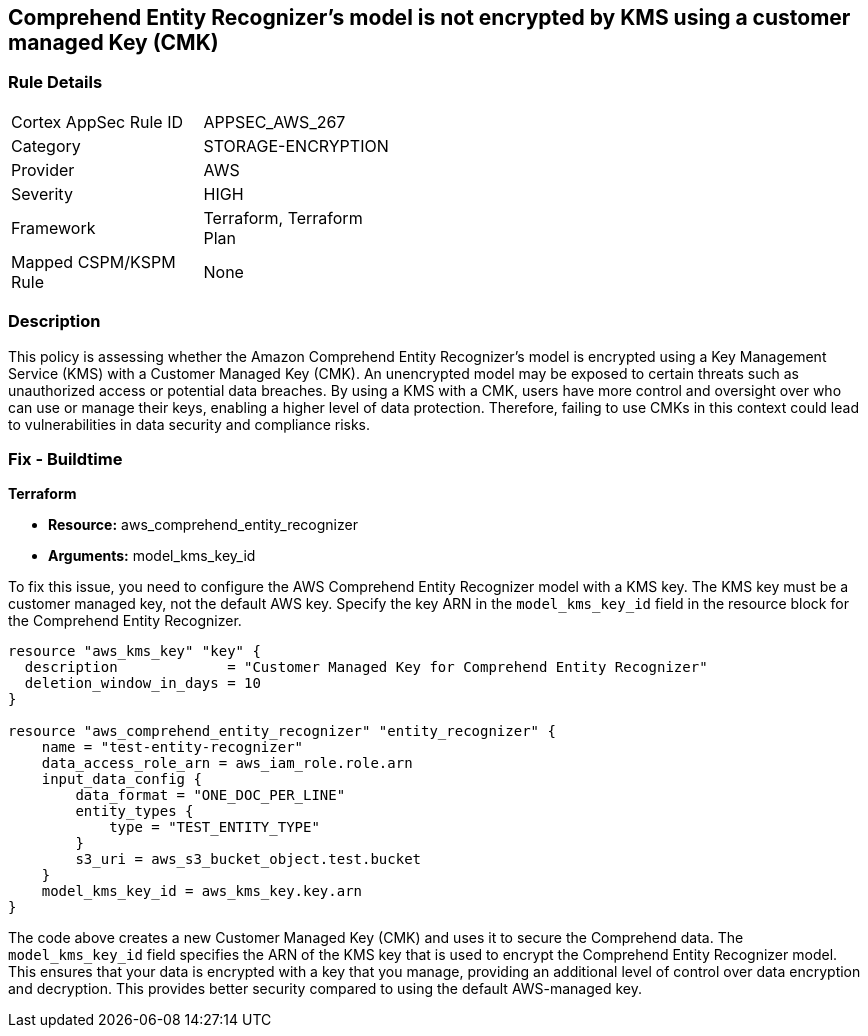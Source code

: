 
== Comprehend Entity Recognizer's model is not encrypted by KMS using a customer managed Key (CMK)

=== Rule Details

[width=45%]
|===
|Cortex AppSec Rule ID |APPSEC_AWS_267
|Category |STORAGE-ENCRYPTION
|Provider |AWS
|Severity |HIGH
|Framework |Terraform, Terraform Plan
|Mapped CSPM/KSPM Rule |None
|===


=== Description

This policy is assessing whether the Amazon Comprehend Entity Recognizer's model is encrypted using a Key Management Service (KMS) with a Customer Managed Key (CMK). An unencrypted model may be exposed to certain threats such as unauthorized access or potential data breaches. By using a KMS with a CMK, users have more control and oversight over who can use or manage their keys, enabling a higher level of data protection. Therefore, failing to use CMKs in this context could lead to vulnerabilities in data security and compliance risks.

=== Fix - Buildtime

*Terraform*

* *Resource:* aws_comprehend_entity_recognizer
* *Arguments:* model_kms_key_id

To fix this issue, you need to configure the AWS Comprehend Entity Recognizer model with a KMS key. The KMS key must be a customer managed key, not the default AWS key. Specify the key ARN in the `model_kms_key_id` field in the resource block for the Comprehend Entity Recognizer.

[source,go]
----
resource "aws_kms_key" "key" {
  description             = "Customer Managed Key for Comprehend Entity Recognizer"
  deletion_window_in_days = 10
}

resource "aws_comprehend_entity_recognizer" "entity_recognizer" {
    name = "test-entity-recognizer"
    data_access_role_arn = aws_iam_role.role.arn
    input_data_config {
        data_format = "ONE_DOC_PER_LINE"
        entity_types {
            type = "TEST_ENTITY_TYPE"
        }
        s3_uri = aws_s3_bucket_object.test.bucket
    }
    model_kms_key_id = aws_kms_key.key.arn
}
----
The code above creates a new Customer Managed Key (CMK) and uses it to secure the Comprehend data. The `model_kms_key_id` field specifies the ARN of the KMS key that is used to encrypt the Comprehend Entity Recognizer model. This ensures that your data is encrypted with a key that you manage, providing an additional level of control over data encryption and decryption. This provides better security compared to using the default AWS-managed key.

